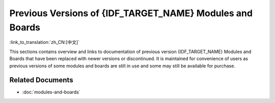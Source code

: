 .. _esp-modules-and-boards-previous:

*********************************************************
Previous Versions of {IDF_TARGET_NAME} Modules and Boards
*********************************************************

:link_to_translation:`zh_CN:[中文]`

This sections contains overview and links to documentation of previous version {IDF_TARGET_NAME} Modules and Boards that have been replaced with newer versions or discontinued. It is maintained for convenience of users as previous versions of some modules and boards are still in use and some may still be available for purchase.


.. only:: esp32

    .. include:: esp32/inc/modules-and-boards-previous-esp32.rst

.. only:: esp32s2

    .. include:: esp32s2/inc/modules-and-boards-previous-esp32s2.rst

Related Documents
=================

* :doc:`modules-and-boards`


.. _FTDI Virtual COM Port Drivers: https://www.ftdichip.com/Drivers/VCP.htm
